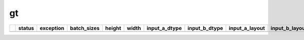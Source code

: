 .. _ttnn.sweep_test_gt:

gt
====================================================================
====  ========  ===========  =============  ========  =======  =================  =================  ================  ================  ==============================================================================================================================  ==============================================================================================================================  ==============================================================================================================================
  ..  status      exception  batch_sizes      height    width  input_a_dtype      input_b_dtype      input_a_layout    input_b_layout    input_b_memory_config                                                                                                           input_a_memory_config                                                                                                           output_memory_config
====  ========  ===========  =============  ========  =======  =================  =================  ================  ================  ==============================================================================================================================  ==============================================================================================================================  ==============================================================================================================================
====  ========  ===========  =============  ========  =======  =================  =================  ================  ================  ==============================================================================================================================  ==============================================================================================================================  ==============================================================================================================================
